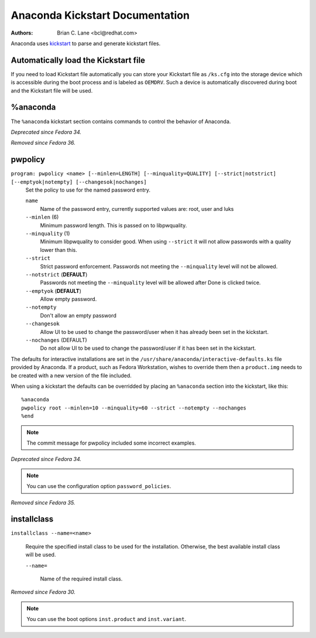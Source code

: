 Anaconda Kickstart Documentation
================================

:Authors:
    Brian C. Lane <bcl@redhat.com>

Anaconda uses `kickstart <https://github.com/pykickstart/pykickstart>`_ to parse and generate
kickstart files.

Automatically load the Kickstart file
-------------------------------------

If you need to load Kickstart file automatically you can store your Kickstart file as ``/ks.cfg``
into the storage device which is accessible during the boot process and is labeled as ``OEMDRV``.
Such a device is automatically discovered during boot and the Kickstart file will be used.

%anaconda
---------

The ``%anaconda`` kickstart section contains commands to control the behavior of Anaconda.

*Deprecated since Fedora 34.*

*Removed since Fedora 36.*

pwpolicy
--------

``program: pwpolicy <name> [--minlen=LENGTH] [--minquality=QUALITY] [--strict|notstrict] [--emptyok|notempty] [--changesok|nochanges]``
    Set the policy to use for the named password entry.

    ``name``
        Name of the password entry, currently supported values are: root, user and luks

    ``--minlen`` (6)
        Minimum password length. This is passed on to libpwquality.

    ``--minquality`` (1)
        Minimum libpwquality to consider good. When using ``--strict`` it will not allow
        passwords with a quality lower than this.

    ``--strict``
        Strict password enforcement. Passwords not meeting the ``--minquality`` level will
        not be allowed.

    ``--notstrict`` (**DEFAULT**)
        Passwords not meeting the ``--minquality`` level will be allowed after Done is clicked
        twice.

    ``--emptyok`` (**DEFAULT**)
        Allow empty password.

    ``--notempty``
        Don't allow an empty password

    ``--changesok``
        Allow UI to be used to change the password/user when it has already been set in
        the kickstart.

    ``--nochanges`` (DEFAULT)
        Do not allow UI to be used to change the password/user if it has been set in
        the kickstart.

The defaults for interactive installations are set in the ``/usr/share/anaconda/interactive-defaults.ks``
file provided by Anaconda. If a product, such as Fedora Workstation, wishes to override them
then a ``product.img`` needs to be created with a new version of the file included.

When using a kickstart the defaults can be overridded by placing an ``%anaconda`` section into
the kickstart, like this::

    %anaconda
    pwpolicy root --minlen=10 --minquality=60 --strict --notempty --nochanges
    %end

.. note:: The commit message for pwpolicy included some incorrect examples.

*Deprecated since Fedora 34.*

.. note:: You can use the configuration option ``password_policies``.

*Removed since Fedora 35.*


installclass
------------

``installclass --name=<name>``

    Require the specified install class to be used for the installation.
    Otherwise, the best available install class will be used.

    ``--name=``

        Name of the required install class.

*Removed since Fedora 30.*

.. note:: You can use the boot options ``inst.product`` and ``inst.variant``.
